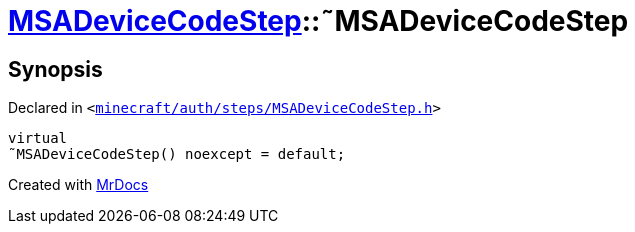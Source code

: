 [#MSADeviceCodeStep-2destructor]
= xref:MSADeviceCodeStep.adoc[MSADeviceCodeStep]::&tilde;MSADeviceCodeStep
:relfileprefix: ../
:mrdocs:


== Synopsis

Declared in `&lt;https://github.com/PrismLauncher/PrismLauncher/blob/develop/launcher/minecraft/auth/steps/MSADeviceCodeStep.h#L48[minecraft&sol;auth&sol;steps&sol;MSADeviceCodeStep&period;h]&gt;`

[source,cpp,subs="verbatim,replacements,macros,-callouts"]
----
virtual
&tilde;MSADeviceCodeStep() noexcept = default;
----



[.small]#Created with https://www.mrdocs.com[MrDocs]#
